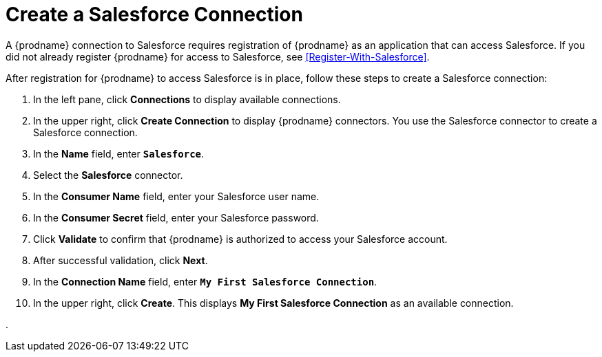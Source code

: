 [[Create-Salesforce-Connection]]
= Create a Salesforce Connection

A {prodname} connection to Salesforce requires registration of
{prodname} as an application that can access Salesforce.
If you did not already register {prodname} for access to 
Salesforce, see <<Register-With-Salesforce>>. 

After registration for {prodname} to access Salesforce is in place, follow
these steps to create a Salesforce connection:

. In the left pane, click *Connections* to display available connections. 
. In the upper right, click *Create Connection* to display
{prodname} connectors. You use the Salesforce connector to create a 
Salesforce connection.
. In the *Name* field, enter `*Salesforce*`.
. Select the *Salesforce* connector.  
. In the *Consumer Name* field, enter your Salesforce user name.
. In the *Consumer Secret* field, enter your Salesforce password.
. Click *Validate* to confirm that {prodname} is authorized to 
access your Salesforce account.
. After successful validation, click *Next*. 
. In the *Connection Name* field, enter `*My First Salesforce Connection*`.
. In the upper right, click *Create*. This displays 
*My First Salesforce Connection* as an available connection. 

. 
